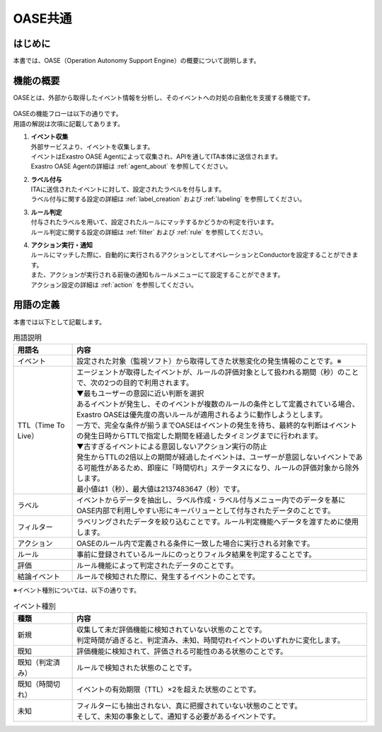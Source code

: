 =========
OASE共通
=========

はじめに
========
| 本書では、OASE（Operation Autonomy Support Engine）の概要について説明します。

機能の概要
===========
| OASEとは、外部から取得したイベント情報を分析し、そのイベントへの対処の自動化を支援する機能です。


.. figure:: /images/ja/oase/oase_common/oase_overview_v2-3.png
   :width: 800px
   :alt: OASE機能概要

| OASEの機能フローは以下の通りです。
| 用語の解説は次項に記載してあります。

#. | **イベント収集**
   | 外部サービスより、イベントを収集します。
   | イベントはExastro OASE Agentによって収集され、APIを通してITA本体に送信されます。
   | Exastro OASE Agentの詳細は :ref:`agent_about` を参照してください。

#. | **ラベル付与**
   | ITAに送信されたイベントに対して、設定されたラベルを付与します。
   | ラベル付与に関する設定の詳細は :ref:`label_creation` および :ref:`labeling` を参照してください。

#. | **ルール判定**
   | 付与されたラベルを用いて、設定されたルールにマッチするかどうかの判定を行います。
   | ルール判定に関する設定の詳細は :ref:`filter` および :ref:`rule` を参照してください。

#. | **アクション実行・通知**
   | ルールにマッチした際に、自動的に実行されるアクションとしてオペレーションとConductorを設定することができます。
   | また、アクションが実行される前後の通知もルールメニューにて設定することができます。
   | アクション設定の詳細は :ref:`action` を参照してください。
   

.. _oase_definition of terms:

用語の定義
===========

| 本書では以下として記載します。

.. list-table:: 用語説明
   :widths: 1 5
   :header-rows: 1
   :align: left

   * - 用語名
     - 内容
   * - イベント
     - 設定された対象（監視ソフト）から取得してきた状態変化の発生情報のことです。※
   * - TTL（Time To Live）
     - | エージェントが取得したイベントが、ルールの評価対象として扱われる期間（秒）のことで、次の2つの目的で利用されます。
       | ▼最もユーザーの意図に近い判断を選択
       | あるイベントが発生し、そのイベントが複数のルールの条件として定義されている場合、Exastro OASEは優先度の高いルールが適用されるように動作しようとします。
       | 一方で、完全な条件が揃うまでOASEはイベントの発生を待ち、最終的な判断はイベントの発生日時からTTLで指定した期間を経過したタイミングまでに行われます。
       | ▼古すぎるイベントによる意図しないアクション実行の防止
       | 発生からTTLの2倍以上の期間が経過したイベントは、ユーザーが意図しないイベントである可能性があるため、即座に「時間切れ」ステータスになり、ルールの評価対象から除外します。
       | 最小値は1（秒）、最大値は2137483647（秒）です。
   * - ラベル
     - イベントからデータを抽出し、ラベル作成・ラベル付与メニュー内でのデータを基にOASE内部で利用しやすい形にキーバリューとして付与されたデータのことです。
   * - フィルター
     - ラベリングされたデータを絞り込むことです。ルール判定機能へデータを渡すために使用します。
   * - アクション
     - OASEのルール内で定義される条件に一致した場合に実行される対象です。
   * - ルール
     - 事前に登録されているルールにのっとりフィルタ結果を判定することです。
   * - 評価
     - ルール機能によって判定されたデータのことです。
   * - 結論イベント
     - ルールで検知された際に、発生するイベントのことです。

| ※イベント種別については、以下の通りです。

.. list-table:: イベント種別
   :widths: 1 5
   :header-rows: 1
   :align: left

   * - 種類
     - 内容
   * - 新規
     - | 収集して未だ評価機能に検知されていない状態のことです。
       | 判定時間が過ぎると、判定済み、未知、時間切れイベントのいずれかに変化します。
   * - 既知
     - 評価機能に検知されて、評価される可能性のある状態のことです。
   * - 既知（判定済み）
     - ルールで検知された状態のことです。
   * - 既知（時間切れ）
     - イベントの有効期限（TTL）×2を超えた状態のことです。
   * - 未知
     - | フィルターにも抽出されない、真に把握されていない状態のことです。
       | そして、未知の事象として、通知する必要があるイベントです。




